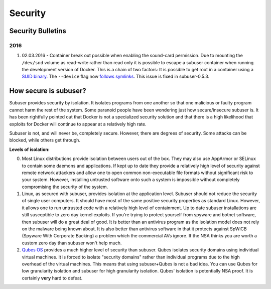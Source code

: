 Security
========

Security Bulletins
------------------

2016
^^^^

1. 02.03.2016 - Container break out possible when enabling the sound-card permission. Due to mounting the ``/dev/snd`` volume as read-write rather than read only it is possible to escape a subuser container when running the development version of Docker. This is a chain of two factors: It is possible to get root in a container using a `SUID binary <https://github.com/subuser-security/subuser/issues/229>`_.  The ``--device`` flag now `follows symlinks <https://github.com/docker/docker/pull/20684#discussion_r54466051>`_. This issue is fixed in subuser-0.5.3.

How secure is subuser?
----------------------

Subuser provides security by isolation.  It isolates programs from one another so that one malicious or faulty program cannot harm the rest of the system.  Some paranoid people have been wondering just how secure/insecure subuser is.  It has been rightfully pointed out that Docker is not a specialized security solution and that there is a high likelihood that exploits for Docker will continue to appear at a relatively high rate.

Subuser is not, and will never be, completely secure.  However, there are degrees of security.  Some attacks can be blocked, while others get through.

**Levels of isolation:**

0. Most Linux distributions provide isolation between users out of the box.  They may also use AppArmor or SELinux to contain some daemons and applications.  If kept up to date they provide a relatively high level of security against remote network attackers and allow one to open common non-executable file formats without significant risk to your system.  However, installing untrusted software onto such a system is impossible without completely compromising the security of the system.

1. Linux, as secured with subuser, provides isolation at the application level.  Subuser should not reduce the security of single user computers.  It should have most of the same positive security properties as standard Linux.  However, it allows one to run untrusted code with a relatively high level of containment.  Up to date subuser installations are still susceptible to zero day kernel exploits.  If you're trying to protect yourself from spyware and botnet software, then subuser will do a great deal of good. It is better than an antivirus program as the isolation model does not rely on the malware being known about.  It is also better than antivirus software in that it protects against SpWiCB (Spyware With Corporate Backing) a problem which the commercial AVs ignore. If the NSA thinks you are worth a custom zero day than subuser won't help much.

2. `Qubes OS <https://qubes-os.org>`_ provides a much higher level of security than subuser.  Qubes isolates security domains using individual virtual machines. It is forced to isolate "security domains" rather than individual programs due to the high overhead of the virtual machines.  This means that using subuser+Qubes is not a bad idea. You can use Qubes for low granularity isolation and subuser for high granularity isolation. Qubes' isolation is potentially NSA proof.  It is certainly **very** hard to defeat.
